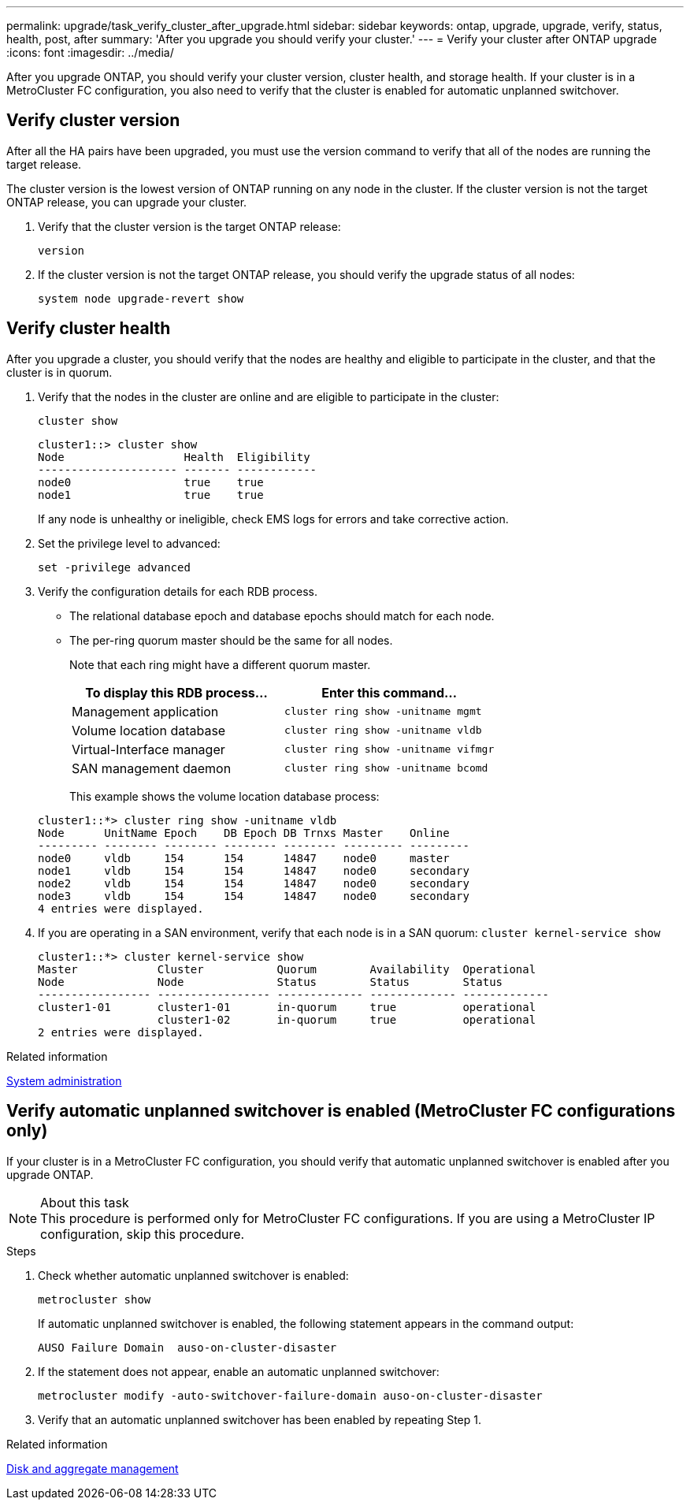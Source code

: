 ---
permalink: upgrade/task_verify_cluster_after_upgrade.html
sidebar: sidebar
keywords: ontap, upgrade, upgrade, verify, status, health, post, after
summary: 'After you upgrade you should verify your cluster.'
---
= Verify your cluster after ONTAP upgrade
:icons: font
:imagesdir: ../media/

[.lead]
After you upgrade ONTAP, you should verify your cluster version, cluster health, and storage health.  If your cluster is in a MetroCluster FC configuration, you also need to verify that the cluster is enabled for automatic unplanned switchover.


== Verify cluster version

After all the HA pairs have been upgraded, you must use the version command to verify that all of the nodes are running the target release.

The cluster version is the lowest version of ONTAP running on any node in the cluster. If the cluster version is not the target ONTAP release, you can upgrade your cluster.

. Verify that the cluster version is the target ONTAP release:
+
`version`
. If the cluster version is not the target ONTAP release, you should verify the upgrade status of all nodes:
+
`system node upgrade-revert show`

== Verify cluster health
:icons: font
:imagesdir: ../media/

After you upgrade a cluster, you should verify that the nodes are healthy and eligible to participate in the cluster, and that the cluster is in quorum.

. Verify that the nodes in the cluster are online and are eligible to participate in the cluster:
+
`cluster show`
+
----
cluster1::> cluster show
Node                  Health  Eligibility
--------------------- ------- ------------
node0                 true    true
node1                 true    true
----
+
If any node is unhealthy or ineligible, check EMS logs for errors and take corrective action.

. Set the privilege level to advanced:
+
`set -privilege advanced`

. Verify the configuration details for each RDB process.
 ** The relational database epoch and database epochs should match for each node.
 ** The per-ring quorum master should be the same for all nodes.
+
Note that each ring might have a different quorum master.

+

|===

h| To display this RDB process... h| Enter this command...

a|
Management application
a|
`cluster ring show -unitname mgmt`
a|
Volume location database
a|
`cluster ring show -unitname vldb`
a|
Virtual-Interface manager
a|
`cluster ring show -unitname vifmgr`
a|
SAN management daemon
a|
`cluster ring show -unitname bcomd`
|===

+
This example shows the volume location database process:

+
----
cluster1::*> cluster ring show -unitname vldb
Node      UnitName Epoch    DB Epoch DB Trnxs Master    Online
--------- -------- -------- -------- -------- --------- ---------
node0     vldb     154      154      14847    node0     master
node1     vldb     154      154      14847    node0     secondary
node2     vldb     154      154      14847    node0     secondary
node3     vldb     154      154      14847    node0     secondary
4 entries were displayed.
----

. If you are operating in a SAN environment, verify that each node is in a SAN quorum: `cluster kernel-service show`
+
----
cluster1::*> cluster kernel-service show
Master            Cluster           Quorum        Availability  Operational
Node              Node              Status        Status        Status
----------------- ----------------- ------------- ------------- -------------
cluster1-01       cluster1-01       in-quorum     true          operational
                  cluster1-02       in-quorum     true          operational
2 entries were displayed.
----


.Related information

link:../system-admin/index.html[System administration]

== Verify automatic unplanned switchover is enabled (MetroCluster FC configurations only)

If your cluster is in a MetroCluster FC configuration, you should verify that automatic unplanned switchover is enabled after you upgrade ONTAP.

.About this task

NOTE: This procedure is performed only for MetroCluster FC configurations.  If you are using a MetroCluster IP configuration, skip this procedure.

.Steps

. Check whether automatic unplanned switchover is enabled:
+
`metrocluster show`
+
If automatic unplanned switchover is enabled, the following statement appears in the command output:
+
----
AUSO Failure Domain  auso-on-cluster-disaster
----

. If the statement does not appear, enable an automatic unplanned switchover:
+
`metrocluster modify -auto-switchover-failure-domain auso-on-cluster-disaster`

. Verify that an automatic unplanned switchover has been enabled by repeating Step 1.

// BURT 1387815, 21 FEB 2022


.Related information

link:../disks-aggregates/index.html[Disk and aggregate management]

// 2023 Aug 30, ONTAPDOC 1257
// 2023 Aug 30, ONTAPDOC-1287
// 2022-04-25, BURT 1454366
// BURT 1387815, 21 FEB 2022
// 2022-06-27, Jira KDA-1528
